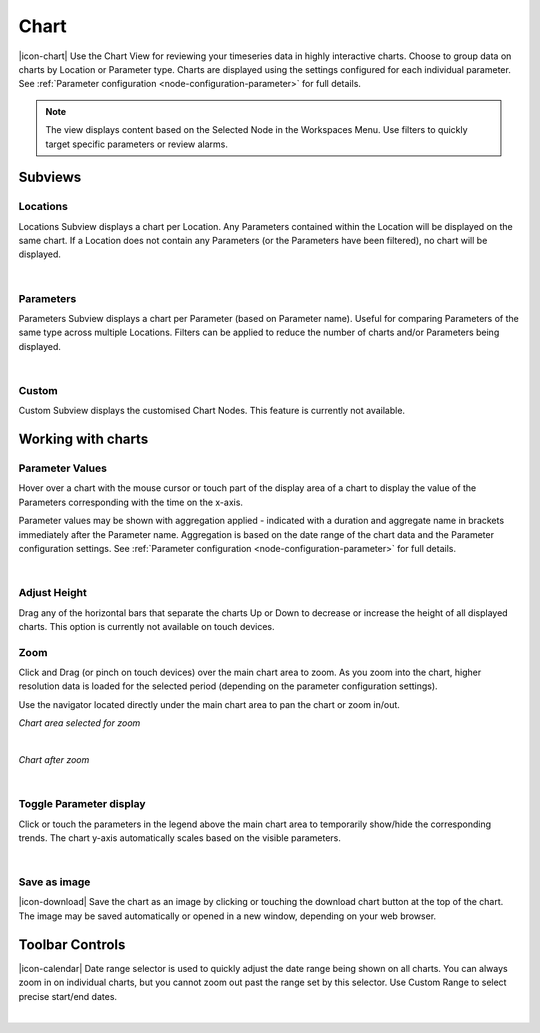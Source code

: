 Chart
=========
|icon-chart| Use the Chart View for reviewing your timeseries data in highly interactive charts. Choose to group data on charts by Location or Parameter type. Charts are displayed using the settings configured for each individual parameter. See :ref:`Parameter configuration <node-configuration-parameter>` for full details.

.. note::
	The view displays content based on the Selected Node in the Workspaces Menu. Use filters to quickly target specific parameters or review alarms.


Subviews
---------

Locations
~~~~~~~~~
Locations Subview displays a chart per Location. Any Parameters contained within the Location will be displayed on the same chart. If a Location does not contain any Parameters (or the Parameters have been filtered), no chart will be displayed.

.. image:: chart_locations.png
	:scale: 50 %

| 

Parameters
~~~~~~~~~~
Parameters Subview displays a chart per Parameter (based on Parameter name). Useful for comparing Parameters of the same type across multiple Locations. Filters can be applied to reduce the number of charts and/or Parameters being displayed.

.. image:: chart_parameters.png
	:scale: 50 %

| 

Custom
~~~~~~
Custom Subview displays the customised Chart Nodes. This feature is currently not available.


.. _working-with-charts:

Working with charts
-------------------

Parameter Values
~~~~~~~~~~~~~~~~
Hover over a chart with the mouse cursor or touch part of the display area of a chart to display the value of the Parameters corresponding with the time on the x-axis.

Parameter values may be shown with aggregation applied - indicated with a duration and aggregate name in brackets immediately after the Parameter name. Aggregation is based on the date range of the chart data and the Parameter configuration settings. See :ref:`Parameter configuration <node-configuration-parameter>` for full details.

.. image:: chart_values.png
	:scale: 50 %

| 

Adjust Height
~~~~~~~~~~~~~
Drag any of the horizontal bars that separate the charts Up or Down to decrease or increase the height of all displayed charts.
This option is currently not available on touch devices.


Zoom
~~~~
Click and Drag (or pinch on touch devices) over the main chart area to zoom. As you zoom into the chart, higher resolution data is loaded for the selected period (depending on the parameter configuration settings).

Use the navigator located directly under the main chart area to pan the chart or zoom in/out.

*Chart area selected for zoom*

.. image:: chart_zoom.png
	:scale: 50 %

| 

*Chart after zoom*

.. image:: chart_zoomed.png
	:scale: 50 %

| 

Toggle Parameter display
~~~~~~~~~~~~~~~~~~~~~~~~
Click or touch the parameters in the legend above the main chart area to temporarily show/hide the corresponding trends. The chart y-axis automatically scales based on the visible parameters.

.. image:: chart_toggle_parameters.png
	:scale: 50 %

| 

Save as image
~~~~~~~~~~~~~
|icon-download| Save the chart as an image by clicking or touching the download chart button at the top of the chart. The image may be saved automatically or opened in a new window, depending on your web browser.


Toolbar Controls
----------------

|icon-calendar| Date range selector is used to quickly adjust the date range being shown on all charts. You can always zoom in on individual charts, but you cannot zoom out past the range set by this selector. Use Custom Range to select precise start/end dates.

.. image:: chart_rangeselector.png
	:scale: 50 %

| 
